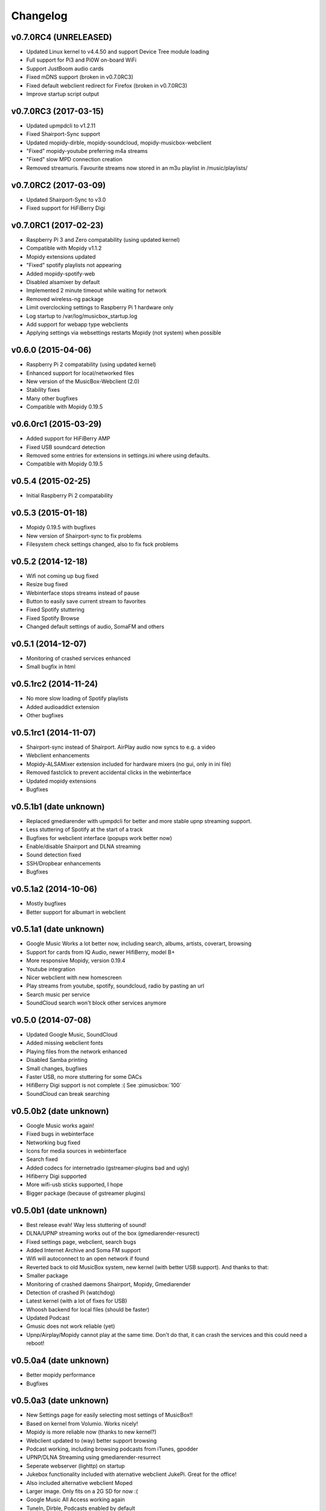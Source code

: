 *********
Changelog
*********

v0.7.0RC4 (UNRELEASED)
===================

- Updated Linux kernel to v4.4.50 and support Device Tree module loading
- Full support for Pi3 and Pi0W on-board WiFi
- Support JustBoom audio cards
- Fixed mDNS support (broken in v0.7.0RC3)
- Fixed default webclient redirect for Firefox (broken in v0.7.0RC3)
- Improve startup script output

v0.7.0RC3 (2017-03-15)
===================

- Updated upmpdcli to v1.2.11
- Fixed Shairport-Sync support
- Updated mopidy-dirble, mopidy-soundcloud, mopidy-musicbox-webclient
- "Fixed" mopidy-youtube preferring m4a streams
- "Fixed" slow MPD connection creation
- Removed streamuris. Favourite streams now stored in an m3u playlist in /music/playlists/

v0.7.0RC2 (2017-03-09)
===================

- Updated Shairport-Sync to v3.0
- Fixed support for HiFiBerry Digi

v0.7.0RC1 (2017-02-23)
===================

- Raspberry Pi 3 and Zero compatability (using updated kernel)
- Compatible with Mopidy v1.1.2
- Mopidy extensions updated
- "Fixed" spotify playlists not appearing
- Added mopidy-spotify-web
- Disabled alsamixer by default
- Implemented 2 minute timeout while waiting for network
- Removed wireless-ng package
- Limit overclocking settings to Raspberry Pi 1 hardware only
- Log startup to /var/log/musicbox_startup.log
- Add support for webapp type webclients
- Applying settings via websettings restarts Mopidy (not system) when possible

v0.6.0 (2015-04-06)
===================

- Raspberry Pi 2 compatability (using updated kernel)
- Enhanced support for local/networked files
- New version of the MusicBox-Webclient (2.0)
- Stability fixes
- Many other bugfixes
- Compatible with Mopidy 0.19.5

v0.6.0rc1 (2015-03-29)
======================

- Added support for HiFiBerry AMP
- Fixed USB soundcard detection
- Removed some entries for extensions in settings.ini where using defaults.
- Compatible with Mopidy 0.19.5

v0.5.4 (2015-02-25)
===================

- Initial Raspberry Pi 2 compatability

v0.5.3 (2015-01-18)
===================

- Mopidy 0.19.5 with bugfixes
- New version of Shairport-sync to fix problems
- Filesystem check settings changed, also to fix fsck problems

v0.5.2 (2014-12-18)
===================

- Wifi not coming up bug fixed
- Resize bug fixed
- Webinterface stops streams instead of pause
- Button to easily save current stream to favorites
- Fixed Spotify stuttering
- Fixed Spotify Browse
- Changed default settings of audio, SomaFM and others

v0.5.1 (2014-12-07)
===================

- Monitoring of crashed services enhanced
- Small bugfix in html

v0.5.1rc2 (2014-11-24)
======================

- No more slow loading of Spotify playlists
- Added audioaddict extension
- Other bugfixes

v0.5.1rc1 (2014-11-07)
======================

- Shairport-sync instead of Shairport. AirPlay audio now syncs to e.g. a video
- Webclient enhancements
- Mopidy-ALSAMixer extension included for hardware mixers (no gui, only in ini
  file)
- Removed fastclick to prevent accidental clicks in the webinterface
- Updated mopidy extensions
- Bugfixes

v0.5.1b1 (date unknown)
=======================

- Replaced gmediarender with upmpdcli for better and more stable upnp streaming support.
- Less stuttering of Spotify at the start of a track
- Bugfixes for webclient interface (popups work better now)
- Enable/disable Shairport and DLNA streaming
- Sound detection fixed
- SSH/Dropbear enhancements
- Bugfixes

v0.5.1a2 (2014-10-06)
=====================

- Mostly bugfixes
- Better support for albumart in webclient

v0.5.1a1 (date unknown)
=======================

- Google Music Works a lot better now, including search, albums, artists,
  coverart, browsing
- Support for cards from IQ Audio, newer HifiBerry, model B+
- More responsive Mopidy, version 0.19.4
- Youtube integration
- Nicer webclient with new homescreen
- Play streams from youtube, spotify, soundcloud, radio by pasting an url
- Search music per service
- SoundCloud search won't block other services anymore

v0.5.0 (2014-07-08)
===================

- Updated Google Music, SoundCloud
- Added missing webclient fonts
- Playing files from the network enhanced
- Disabled Samba printing
- Small changes, bugfixes
- Faster USB, no more stuttering for some DACs
- HifiBerry Digi support is not complete :( See :pimusicbox:`100`
- SoundCloud can break searching

v0.5.0b2 (date unknown)
=======================

- Google Music works again!
- Fixed bugs in webinterface
- Networking bug fixed
- Icons for media sources in webinterface
- Search fixed
- Added codecs for internetradio (gstreamer-plugins bad and ugly)
- Hifiberry Digi supported
- More wifi-usb sticks supported, I hope
- Bigger package (because of gstreamer plugins)

v0.5.0b1 (date unknown)
=======================

- Best release evah! Way less stuttering of sound!
- DLNA/UPNP streaming works out of the box (gmediarender-resurect)
- Fixed settings page, webclient, search bugs
- Added Internet Archive and Soma FM support
- Wifi will autoconnect to an open network if found
- Reverted back to old MusicBox system, new kernel (with better USB support).
  And thanks to that:
- Smaller package
- Monitoring of crashed daemons Shairport, Mopidy, Gmediarender
- Detection of crashed Pi (watchdog)
- Latest kernel (with a lot of fixes for USB)
- Whoosh backend for local files (should be faster)
- Updated Podcast
- Gmusic does not work reliable (yet)
- Upnp/Airplay/Mopidy cannot play at the same time. Don't do that, it can crash
  the services and this could need a reboot!

v0.5.0a4 (date unknown)
=======================

- Better mopidy performance
- Bugfixes

v0.5.0a3 (date unknown)
=======================

- New Settings page for easily selecting most settings of MusicBox!!
- Based on kernel from Volumio. Works nicely!
- Mopidy is more reliable now (thanks to new kernel?)
- Webclient updated to (way) better support browsing
- Podcast working, including browsing podcasts from iTunes, gpodder
- UPNP/DLNA Streaming using gmediarender-resurrect
- Seperate webserver (lighttp) on startup
- Jukebox functionality included with aternative webclient JukePi. Great for
  the office!
- Also included alternative webclient Moped
- Larger image. Only fits on a 2G SD for now :(
- Google Music All Access working again
- TuneIn, Dirble, Podcasts enabled by default
- Firewall disabled for now
- Mopidy extensions Radio-de/somafm/internetarchive not working (yet)
- Upnp/Airplay/Mopidy cannot play at the same time. Don't do that, it can crash
  the services and you need to reboot!

v0.5.0a2 (2014-03-07)
=====================

- Fix for networking problems (I hope!)
- Automatically play a stream at startup
- Webclient: Easier to add radiostations from Dirble/TuneIn browsing to the
  favorites in the radio section
- Webclient fixes
- Bugfixes (like samba/cifs mount, wifi, settings.ini)
- Disbled login for musicbox user. No need anymore
- Soma FM works
- Fixed partition size
- motd ascii art
- Resize bug fixed
- Check added for fat partition

v0.5.0a1 (2014-03-01)
=====================

- Mopidy 0.18.x, with lots of enhancements
- Browsing support for local media files, Spotify, Dirble, etc
- Dirble, Subsonic, Internet Archive Sound, TuneIn Radio support
- First steps to support Podcasts, SomaFM, Rad.io/Radio.de/Radio.fr (does not
  work (fully) yet)
- Better webradio (Mopidy can read m3u and asx files now!)
- Quick hack to easily edit default radio stations in webinterface (use
  radiostations.js)
- Better USB Sound, better i2s
- Settings.ini and mopidy.conf merged to one file, so you can configure Mopidy
  specific settings yourself easily
- Mopidy runs as a service
- More reliable networking
- Logging on startup (not totally there yet)
- Newer kernel
- Bugfixes

v0.4.3 (2014-01-08)
===================

- USB disks mounted at boot and scanned for music
- Better recognition of USB Dacs (Simon)
- Better scrolling on iOS
- Start SSH before filescan
- Slightly smaller image file (did not fit on all cards)

v0.4.2.1 (2013-12-31)
=====================

- Fix for bug in setting default volume
- Fix for bug in setting spotify bitrate

v0.4.2 (2013-12-30)
===================

- Best sounding Pi MusicBox ever! No hiccups, no unwanted noises, just music!
- Shutdown/Reboot from interface
- Font-icons for shuffle/repeat in interface
- Disabled power management for wireless dongles
- Better hdmi support (hotplug, force open)
- Newer Kernel: 3.10.24+ (i2s included)
- Split startup script into multiple files for better management
- Initial i2s support by Simon de Bakker/HifiBerry
- Set default volume in config file (Simon again)
- Log file viewable via webinterface ( http://musicbox.local/log )
- Initial work to support a settings page in the webinterface (not working yet)
- No hamsters were harmed during the production

v0.4.1 (2013-12-21)
===================

- Bugfix for SoundCloud in webinterface
- Bugfix for distorted sound on some webradiostations

v0.4.0 (2013-12-15)
===================

- Bugfixes: setting passwords, webclient inputfields in Safari
- Info: Uses Mopidy 0.15, Linux 3.6.11+ (updated Moebius Linux), Shairport
  0.05, Mopidy Webclient 0.15 (JQuery Mobile 1.3 + flat client)

v0.4.0b1 (date unknown)
=======================

- Much nicer interface, thanks to Ulrich Lichtenegger
- Small bugfixes

v0.4.0a2 (date unknown)
=======================

- A lot of smaller and bigger bugfixes
- Support for Google Music All Access

v0.4.0a1 (date unknown)
=======================

- Use multiple Pi's on the same network (Multiroom Audio)
- Webradio support
- SoundCloud support (beta!)
- Google Music support (alpha!)
- Windows workgroup name configuration

- Completely refreshed system

  - Big updates to web interface (faster, cleaner, more stable, more options)
  - Big updates to Mopidy music server
  - Optimizations to have less services running, less logging, less writes to
    SD-Card, no unwanted noises

- Security

  - Better security trough a simple firewall
  - Mopidy runs as a normal user now
  - SSH service disabled by default
  - Automatically change passwords of musicbox and root users

v0.3.0 (date unknown)
=====================

- All configuration is done in one ini-file
- HDMI output supported
- Autodetection of HDMI at start (next to autodetection of USB)
- Override output setting in ini-file
- LastFM scrobbling enabled
- Webinterface updated (speedier)
- Local music files supported, accessible via windows network (but not yet in
  webinterface)

v0.2.2 (date unknown)
=====================

- Windows finds the musicbox.local address by itself now (samba).

v0.2.1 (date unknown)
=====================

Removed ugly sounds on analog port when changing tracks (pulseaudio). An
USB-soundcard is still recommended.

v0.2.0 (date unknown)
=====================

- Based on Raspbian for better performance
- Nicer Webinterface
- Turbo

v0.1.4 (date unknown)
=====================

- Enabled Medium Turbo mode to speedup everything, usb sound works
  automagically, bugs fixed.
- Login screen isn't cleared anymore.
- Set sound volume on boot.
- Reset network config, clear logs, etc.
- Script to create image.

v0.1.3 (date unknown)
=====================

- New kernel, added raspberry packages.

v0.1.1 (date unknown)
=====================

- Updates, fixed some small bugs, updated webclient

v0.1.0 (date unknown)
=====================

- Initial release

